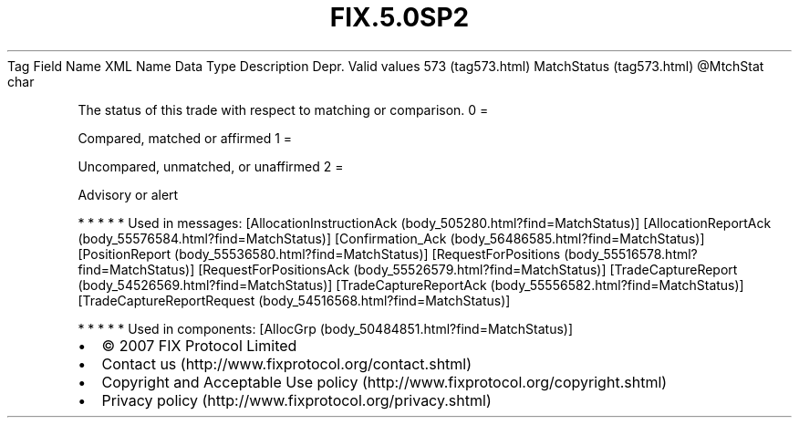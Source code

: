 .TH FIX.5.0SP2 "" "" "Tag #573"
Tag
Field Name
XML Name
Data Type
Description
Depr.
Valid values
573 (tag573.html)
MatchStatus (tag573.html)
\@MtchStat
char
.PP
The status of this trade with respect to matching or comparison.
0
=
.PP
Compared, matched or affirmed
1
=
.PP
Uncompared, unmatched, or unaffirmed
2
=
.PP
Advisory or alert
.PP
   *   *   *   *   *
Used in messages:
[AllocationInstructionAck (body_505280.html?find=MatchStatus)]
[AllocationReportAck (body_55576584.html?find=MatchStatus)]
[Confirmation_Ack (body_56486585.html?find=MatchStatus)]
[PositionReport (body_55536580.html?find=MatchStatus)]
[RequestForPositions (body_55516578.html?find=MatchStatus)]
[RequestForPositionsAck (body_55526579.html?find=MatchStatus)]
[TradeCaptureReport (body_54526569.html?find=MatchStatus)]
[TradeCaptureReportAck (body_55556582.html?find=MatchStatus)]
[TradeCaptureReportRequest (body_54516568.html?find=MatchStatus)]
.PP
   *   *   *   *   *
Used in components:
[AllocGrp (body_50484851.html?find=MatchStatus)]

.PD 0
.P
.PD

.PP
.PP
.IP \[bu] 2
© 2007 FIX Protocol Limited
.IP \[bu] 2
Contact us (http://www.fixprotocol.org/contact.shtml)
.IP \[bu] 2
Copyright and Acceptable Use policy (http://www.fixprotocol.org/copyright.shtml)
.IP \[bu] 2
Privacy policy (http://www.fixprotocol.org/privacy.shtml)
